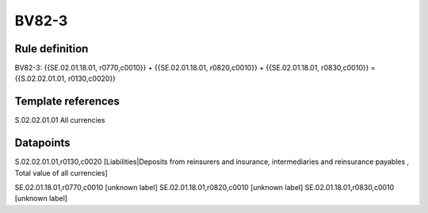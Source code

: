 ======
BV82-3
======

Rule definition
---------------

BV82-3: {{SE.02.01.18.01, r0770,c0010}} + {{SE.02.01.18.01, r0820,c0010}} + {{SE.02.01.18.01, r0830,c0010}} = {{S.02.02.01.01, r0130,c0020}}


Template references
-------------------

S.02.02.01.01 All currencies


Datapoints
----------

S.02.02.01.01,r0130,c0020 [Liabilities|Deposits from reinsurers and insurance, intermediaries and reinsurance payables , Total value of all currencies]

SE.02.01.18.01,r0770,c0010 [unknown label]
SE.02.01.18.01,r0820,c0010 [unknown label]
SE.02.01.18.01,r0830,c0010 [unknown label]


